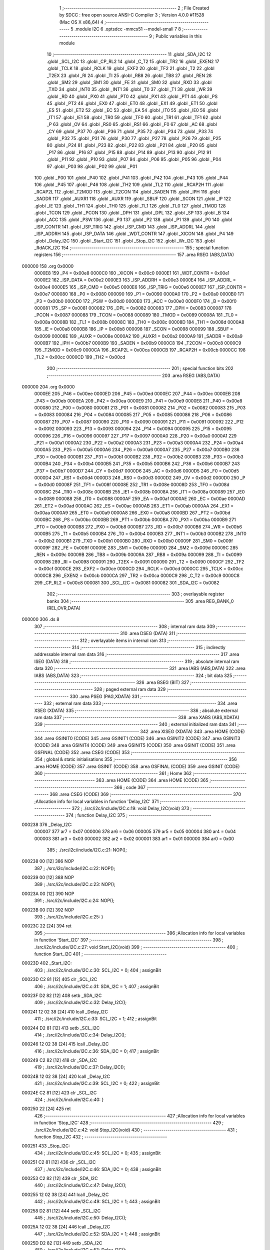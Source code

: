                                       1 ;--------------------------------------------------------
                                      2 ; File Created by SDCC : free open source ANSI-C Compiler
                                      3 ; Version 4.0.0 #11528 (Mac OS X x86_64)
                                      4 ;--------------------------------------------------------
                                      5 	.module I2C
                                      6 	.optsdcc -mmcs51 --model-small
                                      7 	
                                      8 ;--------------------------------------------------------
                                      9 ; Public variables in this module
                                     10 ;--------------------------------------------------------
                                     11 	.globl _SDA_I2C
                                     12 	.globl _SCL_I2C
                                     13 	.globl _CP_RL2
                                     14 	.globl _C_T2
                                     15 	.globl _TR2
                                     16 	.globl _EXEN2
                                     17 	.globl _TCLK
                                     18 	.globl _RCLK
                                     19 	.globl _EXF2
                                     20 	.globl _TF2
                                     21 	.globl _T2
                                     22 	.globl _T2EX
                                     23 	.globl _RI
                                     24 	.globl _TI
                                     25 	.globl _RB8
                                     26 	.globl _TB8
                                     27 	.globl _REN
                                     28 	.globl _SM2
                                     29 	.globl _SM1
                                     30 	.globl _FE
                                     31 	.globl _SM0
                                     32 	.globl _RXD
                                     33 	.globl _TXD
                                     34 	.globl _INT0
                                     35 	.globl _INT1
                                     36 	.globl _T0
                                     37 	.globl _T1
                                     38 	.globl _WR
                                     39 	.globl _RD
                                     40 	.globl _PX0
                                     41 	.globl _PT0
                                     42 	.globl _PX1
                                     43 	.globl _PT1
                                     44 	.globl _PS
                                     45 	.globl _PT2
                                     46 	.globl _EX0
                                     47 	.globl _ET0
                                     48 	.globl _EX1
                                     49 	.globl _ET1
                                     50 	.globl _ES
                                     51 	.globl _ET2
                                     52 	.globl _EC
                                     53 	.globl _EA
                                     54 	.globl _IT0
                                     55 	.globl _IE0
                                     56 	.globl _IT1
                                     57 	.globl _IE1
                                     58 	.globl _TR0
                                     59 	.globl _TF0
                                     60 	.globl _TR1
                                     61 	.globl _TF1
                                     62 	.globl _P
                                     63 	.globl _OV
                                     64 	.globl _RS0
                                     65 	.globl _RS1
                                     66 	.globl _F0
                                     67 	.globl _AC
                                     68 	.globl _CY
                                     69 	.globl _P37
                                     70 	.globl _P36
                                     71 	.globl _P35
                                     72 	.globl _P34
                                     73 	.globl _P33
                                     74 	.globl _P32
                                     75 	.globl _P31
                                     76 	.globl _P30
                                     77 	.globl _P27
                                     78 	.globl _P26
                                     79 	.globl _P25
                                     80 	.globl _P24
                                     81 	.globl _P23
                                     82 	.globl _P22
                                     83 	.globl _P21
                                     84 	.globl _P20
                                     85 	.globl _P17
                                     86 	.globl _P16
                                     87 	.globl _P15
                                     88 	.globl _P14
                                     89 	.globl _P13
                                     90 	.globl _P12
                                     91 	.globl _P11
                                     92 	.globl _P10
                                     93 	.globl _P07
                                     94 	.globl _P06
                                     95 	.globl _P05
                                     96 	.globl _P04
                                     97 	.globl _P03
                                     98 	.globl _P02
                                     99 	.globl _P01
                                    100 	.globl _P00
                                    101 	.globl _P40
                                    102 	.globl _P41
                                    103 	.globl _P42
                                    104 	.globl _P43
                                    105 	.globl _P44
                                    106 	.globl _P45
                                    107 	.globl _P46
                                    108 	.globl _TH2
                                    109 	.globl _TL2
                                    110 	.globl _RCAP2H
                                    111 	.globl _RCAP2L
                                    112 	.globl _T2MOD
                                    113 	.globl _T2CON
                                    114 	.globl _SADEN
                                    115 	.globl _IPH
                                    116 	.globl _SADDR
                                    117 	.globl _AUXR1
                                    118 	.globl _AUXR
                                    119 	.globl _SBUF
                                    120 	.globl _SCON
                                    121 	.globl _IP
                                    122 	.globl _IE
                                    123 	.globl _TH1
                                    124 	.globl _TH0
                                    125 	.globl _TL1
                                    126 	.globl _TL0
                                    127 	.globl _TMOD
                                    128 	.globl _TCON
                                    129 	.globl _PCON
                                    130 	.globl _DPH
                                    131 	.globl _DPL
                                    132 	.globl _SP
                                    133 	.globl _B
                                    134 	.globl _ACC
                                    135 	.globl _PSW
                                    136 	.globl _P3
                                    137 	.globl _P2
                                    138 	.globl _P1
                                    139 	.globl _P0
                                    140 	.globl _ISP_CONTR
                                    141 	.globl _ISP_TRIG
                                    142 	.globl _ISP_CMD
                                    143 	.globl _ISP_ADDRL
                                    144 	.globl _ISP_ADDRH
                                    145 	.globl _ISP_DATA
                                    146 	.globl _WDT_CONTR
                                    147 	.globl _XICON
                                    148 	.globl _P4
                                    149 	.globl _Delay_I2C
                                    150 	.globl _Start_I2C
                                    151 	.globl _Stop_I2C
                                    152 	.globl _Wr_I2C
                                    153 	.globl _RdACK_I2C
                                    154 ;--------------------------------------------------------
                                    155 ; special function registers
                                    156 ;--------------------------------------------------------
                                    157 	.area RSEG    (ABS,DATA)
      000000                        158 	.org 0x0000
                           0000E8   159 _P4	=	0x00e8
                           0000C0   160 _XICON	=	0x00c0
                           0000E1   161 _WDT_CONTR	=	0x00e1
                           0000E2   162 _ISP_DATA	=	0x00e2
                           0000E3   163 _ISP_ADDRH	=	0x00e3
                           0000E4   164 _ISP_ADDRL	=	0x00e4
                           0000E5   165 _ISP_CMD	=	0x00e5
                           0000E6   166 _ISP_TRIG	=	0x00e6
                           0000E7   167 _ISP_CONTR	=	0x00e7
                           000080   168 _P0	=	0x0080
                           000090   169 _P1	=	0x0090
                           0000A0   170 _P2	=	0x00a0
                           0000B0   171 _P3	=	0x00b0
                           0000D0   172 _PSW	=	0x00d0
                           0000E0   173 _ACC	=	0x00e0
                           0000F0   174 _B	=	0x00f0
                           000081   175 _SP	=	0x0081
                           000082   176 _DPL	=	0x0082
                           000083   177 _DPH	=	0x0083
                           000087   178 _PCON	=	0x0087
                           000088   179 _TCON	=	0x0088
                           000089   180 _TMOD	=	0x0089
                           00008A   181 _TL0	=	0x008a
                           00008B   182 _TL1	=	0x008b
                           00008C   183 _TH0	=	0x008c
                           00008D   184 _TH1	=	0x008d
                           0000A8   185 _IE	=	0x00a8
                           0000B8   186 _IP	=	0x00b8
                           000098   187 _SCON	=	0x0098
                           000099   188 _SBUF	=	0x0099
                           00008E   189 _AUXR	=	0x008e
                           0000A2   190 _AUXR1	=	0x00a2
                           0000A9   191 _SADDR	=	0x00a9
                           0000B7   192 _IPH	=	0x00b7
                           0000B9   193 _SADEN	=	0x00b9
                           0000C8   194 _T2CON	=	0x00c8
                           0000C9   195 _T2MOD	=	0x00c9
                           0000CA   196 _RCAP2L	=	0x00ca
                           0000CB   197 _RCAP2H	=	0x00cb
                           0000CC   198 _TL2	=	0x00cc
                           0000CD   199 _TH2	=	0x00cd
                                    200 ;--------------------------------------------------------
                                    201 ; special function bits
                                    202 ;--------------------------------------------------------
                                    203 	.area RSEG    (ABS,DATA)
      000000                        204 	.org 0x0000
                           0000EE   205 _P46	=	0x00ee
                           0000ED   206 _P45	=	0x00ed
                           0000EC   207 _P44	=	0x00ec
                           0000EB   208 _P43	=	0x00eb
                           0000EA   209 _P42	=	0x00ea
                           0000E9   210 _P41	=	0x00e9
                           0000E8   211 _P40	=	0x00e8
                           000080   212 _P00	=	0x0080
                           000081   213 _P01	=	0x0081
                           000082   214 _P02	=	0x0082
                           000083   215 _P03	=	0x0083
                           000084   216 _P04	=	0x0084
                           000085   217 _P05	=	0x0085
                           000086   218 _P06	=	0x0086
                           000087   219 _P07	=	0x0087
                           000090   220 _P10	=	0x0090
                           000091   221 _P11	=	0x0091
                           000092   222 _P12	=	0x0092
                           000093   223 _P13	=	0x0093
                           000094   224 _P14	=	0x0094
                           000095   225 _P15	=	0x0095
                           000096   226 _P16	=	0x0096
                           000097   227 _P17	=	0x0097
                           0000A0   228 _P20	=	0x00a0
                           0000A1   229 _P21	=	0x00a1
                           0000A2   230 _P22	=	0x00a2
                           0000A3   231 _P23	=	0x00a3
                           0000A4   232 _P24	=	0x00a4
                           0000A5   233 _P25	=	0x00a5
                           0000A6   234 _P26	=	0x00a6
                           0000A7   235 _P27	=	0x00a7
                           0000B0   236 _P30	=	0x00b0
                           0000B1   237 _P31	=	0x00b1
                           0000B2   238 _P32	=	0x00b2
                           0000B3   239 _P33	=	0x00b3
                           0000B4   240 _P34	=	0x00b4
                           0000B5   241 _P35	=	0x00b5
                           0000B6   242 _P36	=	0x00b6
                           0000B7   243 _P37	=	0x00b7
                           0000D7   244 _CY	=	0x00d7
                           0000D6   245 _AC	=	0x00d6
                           0000D5   246 _F0	=	0x00d5
                           0000D4   247 _RS1	=	0x00d4
                           0000D3   248 _RS0	=	0x00d3
                           0000D2   249 _OV	=	0x00d2
                           0000D0   250 _P	=	0x00d0
                           00008F   251 _TF1	=	0x008f
                           00008E   252 _TR1	=	0x008e
                           00008D   253 _TF0	=	0x008d
                           00008C   254 _TR0	=	0x008c
                           00008B   255 _IE1	=	0x008b
                           00008A   256 _IT1	=	0x008a
                           000089   257 _IE0	=	0x0089
                           000088   258 _IT0	=	0x0088
                           0000AF   259 _EA	=	0x00af
                           0000AE   260 _EC	=	0x00ae
                           0000AD   261 _ET2	=	0x00ad
                           0000AC   262 _ES	=	0x00ac
                           0000AB   263 _ET1	=	0x00ab
                           0000AA   264 _EX1	=	0x00aa
                           0000A9   265 _ET0	=	0x00a9
                           0000A8   266 _EX0	=	0x00a8
                           0000BD   267 _PT2	=	0x00bd
                           0000BC   268 _PS	=	0x00bc
                           0000BB   269 _PT1	=	0x00bb
                           0000BA   270 _PX1	=	0x00ba
                           0000B9   271 _PT0	=	0x00b9
                           0000B8   272 _PX0	=	0x00b8
                           0000B7   273 _RD	=	0x00b7
                           0000B6   274 _WR	=	0x00b6
                           0000B5   275 _T1	=	0x00b5
                           0000B4   276 _T0	=	0x00b4
                           0000B3   277 _INT1	=	0x00b3
                           0000B2   278 _INT0	=	0x00b2
                           0000B1   279 _TXD	=	0x00b1
                           0000B0   280 _RXD	=	0x00b0
                           00009F   281 _SM0	=	0x009f
                           00009F   282 _FE	=	0x009f
                           00009E   283 _SM1	=	0x009e
                           00009D   284 _SM2	=	0x009d
                           00009C   285 _REN	=	0x009c
                           00009B   286 _TB8	=	0x009b
                           00009A   287 _RB8	=	0x009a
                           000099   288 _TI	=	0x0099
                           000098   289 _RI	=	0x0098
                           000091   290 _T2EX	=	0x0091
                           000090   291 _T2	=	0x0090
                           0000CF   292 _TF2	=	0x00cf
                           0000CE   293 _EXF2	=	0x00ce
                           0000CD   294 _RCLK	=	0x00cd
                           0000CC   295 _TCLK	=	0x00cc
                           0000CB   296 _EXEN2	=	0x00cb
                           0000CA   297 _TR2	=	0x00ca
                           0000C9   298 _C_T2	=	0x00c9
                           0000C8   299 _CP_RL2	=	0x00c8
                           000081   300 _SCL_I2C	=	0x0081
                           000082   301 _SDA_I2C	=	0x0082
                                    302 ;--------------------------------------------------------
                                    303 ; overlayable register banks
                                    304 ;--------------------------------------------------------
                                    305 	.area REG_BANK_0	(REL,OVR,DATA)
      000000                        306 	.ds 8
                                    307 ;--------------------------------------------------------
                                    308 ; internal ram data
                                    309 ;--------------------------------------------------------
                                    310 	.area DSEG    (DATA)
                                    311 ;--------------------------------------------------------
                                    312 ; overlayable items in internal ram 
                                    313 ;--------------------------------------------------------
                                    314 ;--------------------------------------------------------
                                    315 ; indirectly addressable internal ram data
                                    316 ;--------------------------------------------------------
                                    317 	.area ISEG    (DATA)
                                    318 ;--------------------------------------------------------
                                    319 ; absolute internal ram data
                                    320 ;--------------------------------------------------------
                                    321 	.area IABS    (ABS,DATA)
                                    322 	.area IABS    (ABS,DATA)
                                    323 ;--------------------------------------------------------
                                    324 ; bit data
                                    325 ;--------------------------------------------------------
                                    326 	.area BSEG    (BIT)
                                    327 ;--------------------------------------------------------
                                    328 ; paged external ram data
                                    329 ;--------------------------------------------------------
                                    330 	.area PSEG    (PAG,XDATA)
                                    331 ;--------------------------------------------------------
                                    332 ; external ram data
                                    333 ;--------------------------------------------------------
                                    334 	.area XSEG    (XDATA)
                                    335 ;--------------------------------------------------------
                                    336 ; absolute external ram data
                                    337 ;--------------------------------------------------------
                                    338 	.area XABS    (ABS,XDATA)
                                    339 ;--------------------------------------------------------
                                    340 ; external initialized ram data
                                    341 ;--------------------------------------------------------
                                    342 	.area XISEG   (XDATA)
                                    343 	.area HOME    (CODE)
                                    344 	.area GSINIT0 (CODE)
                                    345 	.area GSINIT1 (CODE)
                                    346 	.area GSINIT2 (CODE)
                                    347 	.area GSINIT3 (CODE)
                                    348 	.area GSINIT4 (CODE)
                                    349 	.area GSINIT5 (CODE)
                                    350 	.area GSINIT  (CODE)
                                    351 	.area GSFINAL (CODE)
                                    352 	.area CSEG    (CODE)
                                    353 ;--------------------------------------------------------
                                    354 ; global & static initialisations
                                    355 ;--------------------------------------------------------
                                    356 	.area HOME    (CODE)
                                    357 	.area GSINIT  (CODE)
                                    358 	.area GSFINAL (CODE)
                                    359 	.area GSINIT  (CODE)
                                    360 ;--------------------------------------------------------
                                    361 ; Home
                                    362 ;--------------------------------------------------------
                                    363 	.area HOME    (CODE)
                                    364 	.area HOME    (CODE)
                                    365 ;--------------------------------------------------------
                                    366 ; code
                                    367 ;--------------------------------------------------------
                                    368 	.area CSEG    (CODE)
                                    369 ;------------------------------------------------------------
                                    370 ;Allocation info for local variables in function 'Delay_I2C'
                                    371 ;------------------------------------------------------------
                                    372 ;	./src/i2c/include/I2C.c:19: void Delay_I2C(void)
                                    373 ;	-----------------------------------------
                                    374 ;	 function Delay_I2C
                                    375 ;	-----------------------------------------
      000238                        376 _Delay_I2C:
                           000007   377 	ar7 = 0x07
                           000006   378 	ar6 = 0x06
                           000005   379 	ar5 = 0x05
                           000004   380 	ar4 = 0x04
                           000003   381 	ar3 = 0x03
                           000002   382 	ar2 = 0x02
                           000001   383 	ar1 = 0x01
                           000000   384 	ar0 = 0x00
                                    385 ;	./src/i2c/include/I2C.c:21: NOP();
      000238 00               [12]  386 	NOP	
                                    387 ;	./src/i2c/include/I2C.c:22: NOP();
      000239 00               [12]  388 	NOP	
                                    389 ;	./src/i2c/include/I2C.c:23: NOP();
      00023A 00               [12]  390 	NOP	
                                    391 ;	./src/i2c/include/I2C.c:24: NOP();
      00023B 00               [12]  392 	NOP	
                                    393 ;	./src/i2c/include/I2C.c:25: }
      00023C 22               [24]  394 	ret
                                    395 ;------------------------------------------------------------
                                    396 ;Allocation info for local variables in function 'Start_I2C'
                                    397 ;------------------------------------------------------------
                                    398 ;	./src/i2c/include/I2C.c:27: void Start_I2C(void)
                                    399 ;	-----------------------------------------
                                    400 ;	 function Start_I2C
                                    401 ;	-----------------------------------------
      00023D                        402 _Start_I2C:
                                    403 ;	./src/i2c/include/I2C.c:30: SCL_I2C = 0;
                                    404 ;	assignBit
      00023D C2 81            [12]  405 	clr	_SCL_I2C
                                    406 ;	./src/i2c/include/I2C.c:31: SDA_I2C = 1;
                                    407 ;	assignBit
      00023F D2 82            [12]  408 	setb	_SDA_I2C
                                    409 ;	./src/i2c/include/I2C.c:32: Delay_I2C();
      000241 12 02 38         [24]  410 	lcall	_Delay_I2C
                                    411 ;	./src/i2c/include/I2C.c:33: SCL_I2C = 1;
                                    412 ;	assignBit
      000244 D2 81            [12]  413 	setb	_SCL_I2C
                                    414 ;	./src/i2c/include/I2C.c:34: Delay_I2C();
      000246 12 02 38         [24]  415 	lcall	_Delay_I2C
                                    416 ;	./src/i2c/include/I2C.c:36: SDA_I2C = 0;
                                    417 ;	assignBit
      000249 C2 82            [12]  418 	clr	_SDA_I2C
                                    419 ;	./src/i2c/include/I2C.c:37: Delay_I2C();
      00024B 12 02 38         [24]  420 	lcall	_Delay_I2C
                                    421 ;	./src/i2c/include/I2C.c:39: SCL_I2C = 0;
                                    422 ;	assignBit
      00024E C2 81            [12]  423 	clr	_SCL_I2C
                                    424 ;	./src/i2c/include/I2C.c:40: }
      000250 22               [24]  425 	ret
                                    426 ;------------------------------------------------------------
                                    427 ;Allocation info for local variables in function 'Stop_I2C'
                                    428 ;------------------------------------------------------------
                                    429 ;	./src/i2c/include/I2C.c:42: void Stop_I2C(void)
                                    430 ;	-----------------------------------------
                                    431 ;	 function Stop_I2C
                                    432 ;	-----------------------------------------
      000251                        433 _Stop_I2C:
                                    434 ;	./src/i2c/include/I2C.c:45: SCL_I2C = 0;
                                    435 ;	assignBit
      000251 C2 81            [12]  436 	clr	_SCL_I2C
                                    437 ;	./src/i2c/include/I2C.c:46: SDA_I2C = 0;
                                    438 ;	assignBit
      000253 C2 82            [12]  439 	clr	_SDA_I2C
                                    440 ;	./src/i2c/include/I2C.c:47: Delay_I2C();
      000255 12 02 38         [24]  441 	lcall	_Delay_I2C
                                    442 ;	./src/i2c/include/I2C.c:49: SCL_I2C = 1;
                                    443 ;	assignBit
      000258 D2 81            [12]  444 	setb	_SCL_I2C
                                    445 ;	./src/i2c/include/I2C.c:50: Delay_I2C();
      00025A 12 02 38         [24]  446 	lcall	_Delay_I2C
                                    447 ;	./src/i2c/include/I2C.c:52: SDA_I2C = 1;
                                    448 ;	assignBit
      00025D D2 82            [12]  449 	setb	_SDA_I2C
                                    450 ;	./src/i2c/include/I2C.c:53: Delay_I2C();
      00025F 12 02 38         [24]  451 	lcall	_Delay_I2C
                                    452 ;	./src/i2c/include/I2C.c:54: SCL_I2C = 0;
                                    453 ;	assignBit
      000262 C2 81            [12]  454 	clr	_SCL_I2C
                                    455 ;	./src/i2c/include/I2C.c:55: }
      000264 22               [24]  456 	ret
                                    457 ;------------------------------------------------------------
                                    458 ;Allocation info for local variables in function 'Wr_I2C'
                                    459 ;------------------------------------------------------------
                                    460 ;dat                       Allocated to registers r7 
                                    461 ;ack                       Allocated to registers r7 
                                    462 ;mask                      Allocated to registers r6 
                                    463 ;------------------------------------------------------------
                                    464 ;	./src/i2c/include/I2C.c:57: unsigned char Wr_I2C(unsigned char dat)
                                    465 ;	-----------------------------------------
                                    466 ;	 function Wr_I2C
                                    467 ;	-----------------------------------------
      000265                        468 _Wr_I2C:
      000265 AF 82            [24]  469 	mov	r7,dpl
                                    470 ;	./src/i2c/include/I2C.c:69: for (mask = 0x80; mask != 0; mask >>= 1)
      000267 7E 80            [12]  471 	mov	r6,#0x80
      000269                        472 00105$:
                                    473 ;	./src/i2c/include/I2C.c:76: if ((mask & dat) == 0)
      000269 EF               [12]  474 	mov	a,r7
      00026A 5E               [12]  475 	anl	a,r6
      00026B 70 04            [24]  476 	jnz	00102$
                                    477 ;	./src/i2c/include/I2C.c:78: SDA_I2C = 0;
                                    478 ;	assignBit
      00026D C2 82            [12]  479 	clr	_SDA_I2C
      00026F 80 02            [24]  480 	sjmp	00103$
      000271                        481 00102$:
                                    482 ;	./src/i2c/include/I2C.c:82: SDA_I2C = 1;
                                    483 ;	assignBit
      000271 D2 82            [12]  484 	setb	_SDA_I2C
      000273                        485 00103$:
                                    486 ;	./src/i2c/include/I2C.c:85: Delay_I2C();
      000273 C0 07            [24]  487 	push	ar7
      000275 C0 06            [24]  488 	push	ar6
      000277 12 02 38         [24]  489 	lcall	_Delay_I2C
                                    490 ;	./src/i2c/include/I2C.c:87: SCL_I2C = 1;
                                    491 ;	assignBit
      00027A D2 81            [12]  492 	setb	_SCL_I2C
                                    493 ;	./src/i2c/include/I2C.c:89: Delay_I2C();
      00027C 12 02 38         [24]  494 	lcall	_Delay_I2C
      00027F D0 06            [24]  495 	pop	ar6
      000281 D0 07            [24]  496 	pop	ar7
                                    497 ;	./src/i2c/include/I2C.c:92: SCL_I2C = 0;
                                    498 ;	assignBit
      000283 C2 81            [12]  499 	clr	_SCL_I2C
                                    500 ;	./src/i2c/include/I2C.c:69: for (mask = 0x80; mask != 0; mask >>= 1)
      000285 EE               [12]  501 	mov	a,r6
      000286 C3               [12]  502 	clr	c
      000287 13               [12]  503 	rrc	a
      000288 FE               [12]  504 	mov	r6,a
      000289 70 DE            [24]  505 	jnz	00105$
                                    506 ;	./src/i2c/include/I2C.c:95: SDA_I2C = 1;
                                    507 ;	assignBit
      00028B D2 82            [12]  508 	setb	_SDA_I2C
                                    509 ;	./src/i2c/include/I2C.c:96: Delay_I2C();
      00028D 12 02 38         [24]  510 	lcall	_Delay_I2C
                                    511 ;	./src/i2c/include/I2C.c:98: SCL_I2C = 1;
                                    512 ;	assignBit
      000290 D2 81            [12]  513 	setb	_SCL_I2C
                                    514 ;	./src/i2c/include/I2C.c:100: ack = SDA_I2C;
      000292 A2 82            [12]  515 	mov	c,_SDA_I2C
      000294 E4               [12]  516 	clr	a
      000295 33               [12]  517 	rlc	a
      000296 FF               [12]  518 	mov	r7,a
                                    519 ;	./src/i2c/include/I2C.c:101: Delay_I2C();
      000297 C0 07            [24]  520 	push	ar7
      000299 12 02 38         [24]  521 	lcall	_Delay_I2C
      00029C D0 07            [24]  522 	pop	ar7
                                    523 ;	./src/i2c/include/I2C.c:103: SCL_I2C = 0;
                                    524 ;	assignBit
      00029E C2 81            [12]  525 	clr	_SCL_I2C
                                    526 ;	./src/i2c/include/I2C.c:104: return ack;
      0002A0 8F 82            [24]  527 	mov	dpl,r7
                                    528 ;	./src/i2c/include/I2C.c:105: }
      0002A2 22               [24]  529 	ret
                                    530 ;------------------------------------------------------------
                                    531 ;Allocation info for local variables in function 'RdACK_I2C'
                                    532 ;------------------------------------------------------------
                                    533 ;ack                       Allocated to registers r7 
                                    534 ;mask                      Allocated to registers r5 
                                    535 ;dat                       Allocated to registers r6 
                                    536 ;------------------------------------------------------------
                                    537 ;	./src/i2c/include/I2C.c:109: unsigned char RdACK_I2C(unsigned char ack)
                                    538 ;	-----------------------------------------
                                    539 ;	 function RdACK_I2C
                                    540 ;	-----------------------------------------
      0002A3                        541 _RdACK_I2C:
      0002A3 AF 82            [24]  542 	mov	r7,dpl
                                    543 ;	./src/i2c/include/I2C.c:112: unsigned char dat = 0;
      0002A5 7E 00            [12]  544 	mov	r6,#0x00
                                    545 ;	./src/i2c/include/I2C.c:114: SDA_I2C = 1;
                                    546 ;	assignBit
      0002A7 D2 82            [12]  547 	setb	_SDA_I2C
                                    548 ;	./src/i2c/include/I2C.c:115: for (mask = 0x80; mask != 0; mask >>= 1)
      0002A9 7D 80            [12]  549 	mov	r5,#0x80
      0002AB                        550 00105$:
                                    551 ;	./src/i2c/include/I2C.c:118: Delay_I2C();
      0002AB C0 07            [24]  552 	push	ar7
      0002AD C0 06            [24]  553 	push	ar6
      0002AF C0 05            [24]  554 	push	ar5
      0002B1 12 02 38         [24]  555 	lcall	_Delay_I2C
      0002B4 D0 05            [24]  556 	pop	ar5
      0002B6 D0 06            [24]  557 	pop	ar6
      0002B8 D0 07            [24]  558 	pop	ar7
                                    559 ;	./src/i2c/include/I2C.c:120: SCL_I2C = 1;
                                    560 ;	assignBit
      0002BA D2 81            [12]  561 	setb	_SCL_I2C
                                    562 ;	./src/i2c/include/I2C.c:121: if (SDA_I2C == 0)
      0002BC 20 82 07         [24]  563 	jb	_SDA_I2C,00102$
                                    564 ;	./src/i2c/include/I2C.c:130: dat &= ~mask;
      0002BF ED               [12]  565 	mov	a,r5
      0002C0 F4               [12]  566 	cpl	a
      0002C1 FC               [12]  567 	mov	r4,a
      0002C2 52 06            [12]  568 	anl	ar6,a
      0002C4 80 03            [24]  569 	sjmp	00103$
      0002C6                        570 00102$:
                                    571 ;	./src/i2c/include/I2C.c:141: dat |= mask;
      0002C6 ED               [12]  572 	mov	a,r5
      0002C7 42 06            [12]  573 	orl	ar6,a
      0002C9                        574 00103$:
                                    575 ;	./src/i2c/include/I2C.c:144: Delay_I2C();
      0002C9 C0 07            [24]  576 	push	ar7
      0002CB C0 06            [24]  577 	push	ar6
      0002CD C0 05            [24]  578 	push	ar5
      0002CF 12 02 38         [24]  579 	lcall	_Delay_I2C
      0002D2 D0 05            [24]  580 	pop	ar5
      0002D4 D0 06            [24]  581 	pop	ar6
      0002D6 D0 07            [24]  582 	pop	ar7
                                    583 ;	./src/i2c/include/I2C.c:146: SCL_I2C = 0;
                                    584 ;	assignBit
      0002D8 C2 81            [12]  585 	clr	_SCL_I2C
                                    586 ;	./src/i2c/include/I2C.c:115: for (mask = 0x80; mask != 0; mask >>= 1)
      0002DA ED               [12]  587 	mov	a,r5
      0002DB C3               [12]  588 	clr	c
      0002DC 13               [12]  589 	rrc	a
      0002DD FD               [12]  590 	mov	r5,a
      0002DE 70 CB            [24]  591 	jnz	00105$
                                    592 ;	./src/i2c/include/I2C.c:149: SDA_I2C = ack;
                                    593 ;	assignBit
      0002E0 EF               [12]  594 	mov	a,r7
      0002E1 24 FF            [12]  595 	add	a,#0xff
      0002E3 92 82            [24]  596 	mov	_SDA_I2C,c
                                    597 ;	./src/i2c/include/I2C.c:151: Delay_I2C();
      0002E5 C0 06            [24]  598 	push	ar6
      0002E7 12 02 38         [24]  599 	lcall	_Delay_I2C
                                    600 ;	./src/i2c/include/I2C.c:153: SCL_I2C = 1;
                                    601 ;	assignBit
      0002EA D2 81            [12]  602 	setb	_SCL_I2C
                                    603 ;	./src/i2c/include/I2C.c:155: Delay_I2C();
      0002EC 12 02 38         [24]  604 	lcall	_Delay_I2C
      0002EF D0 06            [24]  605 	pop	ar6
                                    606 ;	./src/i2c/include/I2C.c:157: SCL_I2C = 0;
                                    607 ;	assignBit
      0002F1 C2 81            [12]  608 	clr	_SCL_I2C
                                    609 ;	./src/i2c/include/I2C.c:158: return dat;
      0002F3 8E 82            [24]  610 	mov	dpl,r6
                                    611 ;	./src/i2c/include/I2C.c:159: }
      0002F5 22               [24]  612 	ret
                                    613 	.area CSEG    (CODE)
                                    614 	.area CONST   (CODE)
                                    615 	.area XINIT   (CODE)
                                    616 	.area CABS    (ABS,CODE)
